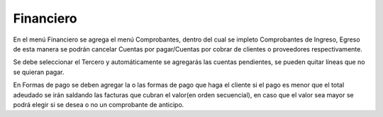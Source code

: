 ==========
Financiero
==========

En el menú Financiero se agrega el menú Comprobantes, dentro del cual
se impleto Comprobantes de Ingreso, Egreso de esta manera se podrán 
cancelar Cuentas por pagar/Cuentas por cobrar de clientes o proveedores
respectivamente.

Se debe seleccionar el Tercero y automáticamente se agregarás las cuentas
pendientes, se pueden quitar líneas que no se quieran pagar.

En Formas de pago se deben agregar la o las formas de pago que haga el cliente
si el pago es menor que el total adeudado se irán saldando las facturas que cubran
el valor(en orden secuencial), en caso que el valor sea mayor se podrá elegir si 
se desea o no un comprobante de anticipo.
